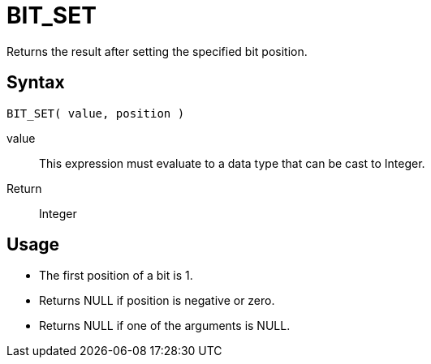 ////
Licensed to the Apache Software Foundation (ASF) under one
or more contributor license agreements.  See the NOTICE file
distributed with this work for additional information
regarding copyright ownership.  The ASF licenses this file
to you under the Apache License, Version 2.0 (the
"License"); you may not use this file except in compliance
with the License.  You may obtain a copy of the License at
  http://www.apache.org/licenses/LICENSE-2.0
Unless required by applicable law or agreed to in writing,
software distributed under the License is distributed on an
"AS IS" BASIS, WITHOUT WARRANTIES OR CONDITIONS OF ANY
KIND, either express or implied.  See the License for the
specific language governing permissions and limitations
under the License.
////
= BIT_SET

Returns the result after setting the specified bit position.

== Syntax
----
BIT_SET( value, position )
----
value:: This expression must evaluate to a data type that can be cast to Integer.
Return:: Integer

== Usage

* The first position of a bit is 1. 
* Returns NULL if position is negative or zero.
* Returns NULL if one of the arguments is NULL. 